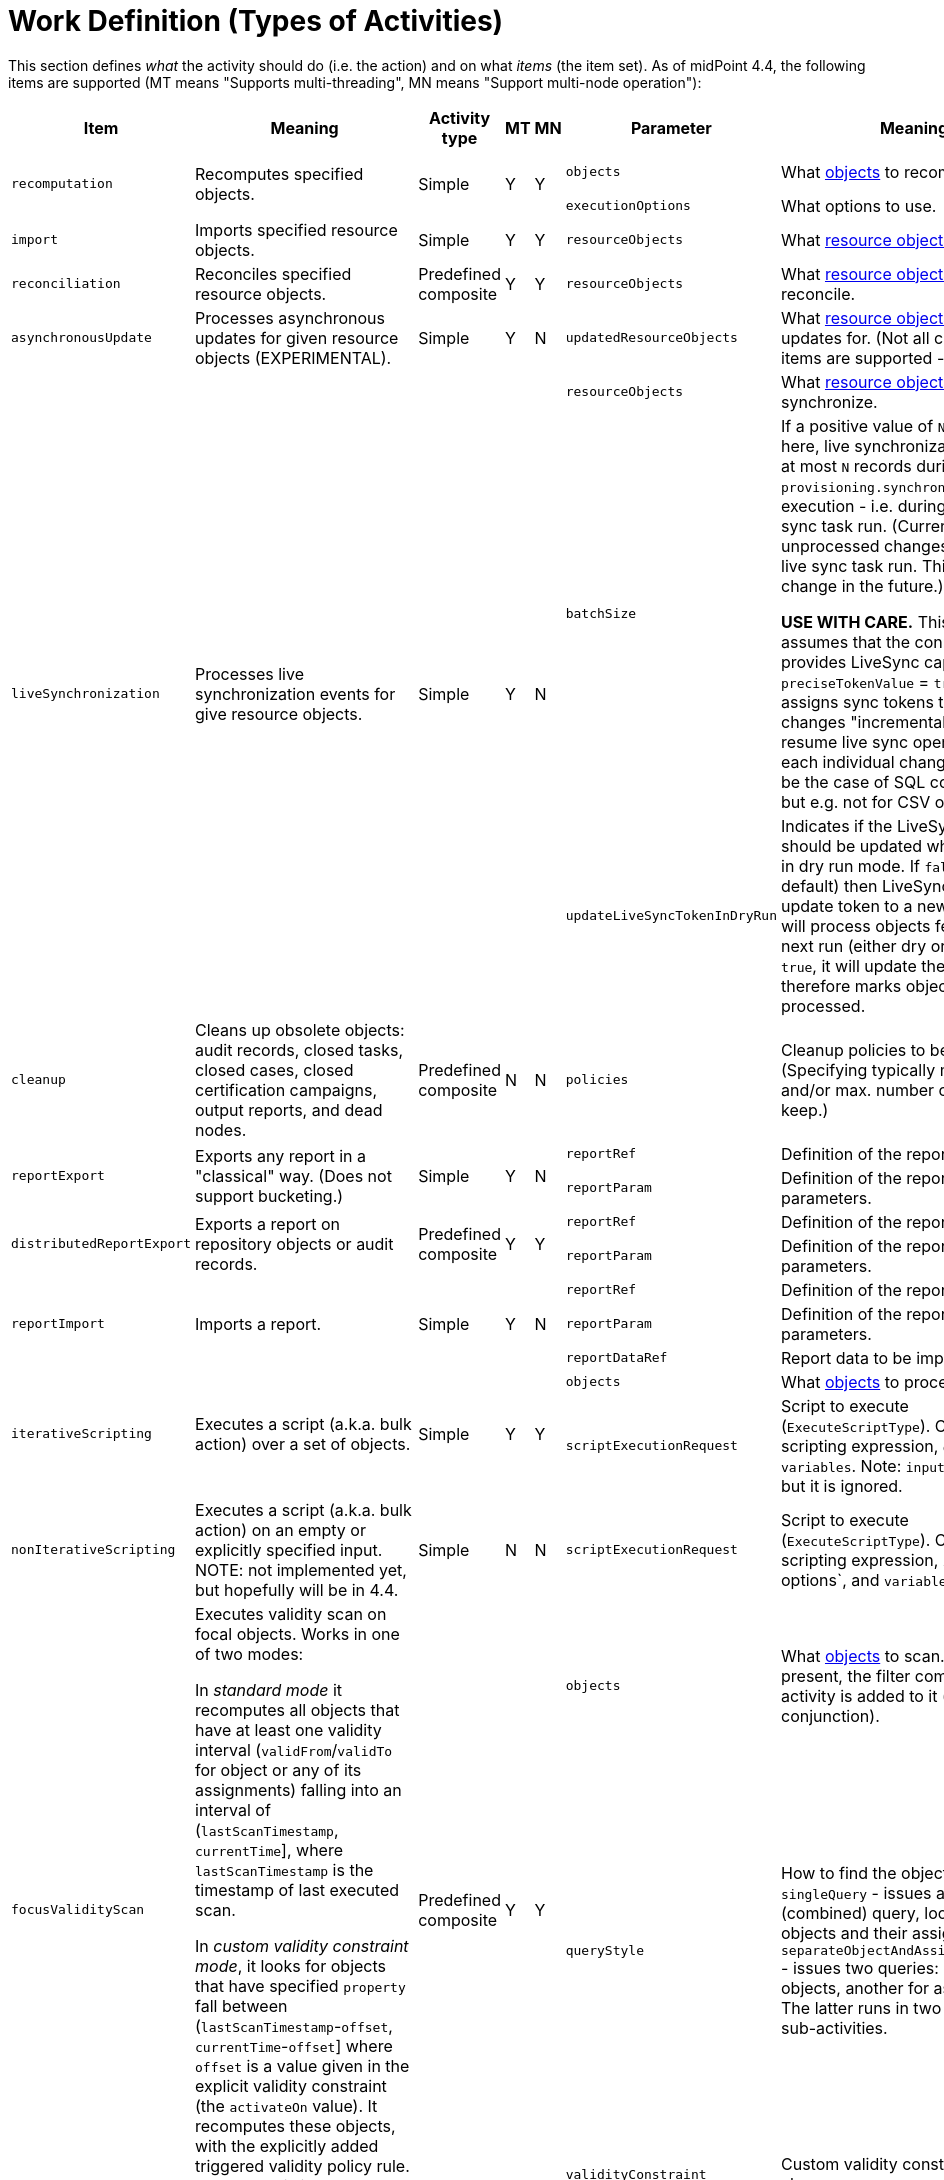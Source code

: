 = Work Definition (Types of Activities)

This section defines _what_ the activity should do (i.e. the action) and on what _items_ (the item set).
As of midPoint 4.4, the following items are supported (MT means "Supports multi-threading", MN means "Support multi-node operation"):

[%header]
[%autowidth]
|===
| Item | Meaning | Activity type | MT | MN | Parameter | Meaning | Default

.2+| `recomputation`
.2+| Recomputes specified objects.
.2+| Simple
.2+| Y
.2+| Y
| `objects`
| What link:../object-set-specification/[objects] to recompute.
| All of `AssignmentHolderType`.
| `executionOptions`
| What options to use.
| `reconcile`

| `import`
| Imports specified resource objects.
| Simple
| Y
| Y
| `resourceObjects`
| What link:../resource-object-set-specification/[resource objects] to import.
| This is obligatory parameter.

| `reconciliation`
| Reconciles specified resource objects.
| Predefined composite
| Y
| Y
| `resourceObjects`
| What link:../resource-object-set-specification/[resource objects] to reconcile.
| This is obligatory parameter.

| `asynchronousUpdate`
| Processes asynchronous updates for given resource objects (EXPERIMENTAL).
| Simple
| Y
| N
| `updatedResourceObjects`
| What link:../resource-object-set-specification/[resource objects] to receive updates for. (Not all configuration items are supported - TODO.)
| This is obligatory parameter.

.3+| `liveSynchronization`
.3+| Processes live synchronization events for give resource objects.
.3+| Simple
.3+| Y
.3+| N
| `resourceObjects`
| What link:../resource-object-set-specification/[resource objects] to synchronize.
| This is obligatory parameter.
| `batchSize`
| If a positive value of `N` is specified here, live synchronization fetches
at most `N` records during each `provisioning.synchronize()` method execution - i.e. during
any live sync task run. (Currently, it leaves unprocessed changes for the next live sync
task run. This may change in the future.)

*USE WITH CARE.* This feature assumes that the connector provides LiveSync capability
with `preciseTokenValue` = `true`, i.e. that it assigns sync tokens to individual changes
"incrementally", so it can resume live sync operation on each individual change. This
can be the case of SQL connectors, but e.g. not for CSV or LDAP ones.
| 0
| `updateLiveSyncTokenInDryRun`
| Indicates if the LiveSync token should be updated when running in dry run mode.
If `false` (the default) then LiveSync will not update token to a new value, so it
will process objects fetched on the next run (either dry or normal). If `true`, it
will update the token, and therefore marks objects as processed.
| `false`

| `cleanup`
| Cleans up obsolete objects: audit records, closed tasks, closed cases, closed certification
campaigns, output reports, and dead nodes.
| Predefined composite
| N
| N
| `policies`
| Cleanup policies to be used. (Specifying typically max. age and/or max. number of records to keep.)
| Global cleanup policies defined in the system configuration.

.2+| `reportExport`
.2+| Exports any report in a "classical" way. (Does not support bucketing.)
.2+| Simple
.2+| Y
.2+| N
| `reportRef`
| Definition of the report.
| Obligatory.
| `reportParam`
| Definition of the report parameters.
| No parameters.

.2+| `distributedReportExport`
.2+| Exports a report on repository objects or audit records.
.2+| Predefined composite
.2+| Y
.2+| Y
| `reportRef`
| Definition of the report.
| Obligatory.
| `reportParam`
| Definition of the report parameters.
| No parameters.

.3+| `reportImport`
.3+| Imports a report.
.3+| Simple
.3+| Y
.3+| N
| `reportRef`
| Definition of the report.
| Obligatory.
| `reportParam`
| Definition of the report parameters.
| No parameters.
| `reportDataRef`
| Report data to be imported.
| Obligatory.

.2+| `iterativeScripting`
.2+| Executes a script (a.k.a. bulk action) over a set of objects.
.2+| Simple
.2+| Y
.2+| Y
| `objects`
| What link:../object-set-specification/[objects] to process.
| All objects in repo.
| `scriptExecutionRequest`
| Script to execute (`ExecuteScriptType`). Contains scripting expression, `options`, and `variables`. Note: `input` can be set,
but it is ignored.
| Obligatory.

| `nonIterativeScripting`
| Executes a script (a.k.a. bulk action) on an empty or explicitly specified input. NOTE: not implemented yet, but hopefully will be in 4.4.
| Simple
| N
| N
| `scriptExecutionRequest`
| Script to execute (`ExecuteScriptType`). Contains scripting expression, `input`, options`, and `variables`.
| Obligatory.

.3+| `focusValidityScan`
.3+| Executes validity scan on focal objects. Works in one of two modes:

In _standard mode_ it recomputes all objects that have at least one validity interval
(`validFrom`/`validTo` for object or any of its assignments) falling into an interval of (`lastScanTimestamp`, `currentTime`],
where `lastScanTimestamp` is the timestamp of last executed scan.

In _custom validity constraint mode_, it looks for objects that have specified `property` fall between (`lastScanTimestamp`-`offset`, `currentTime`-`offset`]
where `offset` is a value given in the explicit validity constraint (the `activateOn` value). It recomputes these objects, with the
explicitly added triggered validity policy rule. Note that this is an *experimental* functionality.

.3+| Predefined composite
.3+| Y
.3+| Y
| `objects`
| What link:../object-set-specification/[objects] to scan. If a query is present, the filter computed
by the activity is added to it (as a conjunction).
| All of `FocusType`.
| `queryStyle`
| How to find the objects: `singleQuery` - issues a single (combined) query, looking for objects and their assignments,
or `separateObjectAndAssignmentQueries` - issues two queries: one for objects, another for assignments. The latter runs
in two separate sub-activities.
| `singleQuery`
| `validityConstraint`
| Custom validity constraint. See above.
| None.

| `triggerScan`
| Executes trigger scan on repository objects. Invokes trigger handlers for any triggers that have fire time less than or equal `currentTime`.
(Unlike validity scanner, this one intentionally ignores `lastScanTimestamp`.)
| Simple
| Y
| Y
| `objects`
| What link:../object-set-specification/[objects] to scan. If a query is present, the filter computed
by the activity is added to it (as a conjunction).
| All of `ObjectType`.

| link:https://docs.evolveum.com/midpoint/reference/tasks/shadow-refresh-task/[`shadowRefresh`]
| Looks for pending operations in shadows and updates their status.
| Simple
| Y
| Y
| `shadows`
| What link:../object-set-specification/[shadows] to process. If a query with filter is present, it _replaces_ the default query.
If a query without filter is present, the default filter is "implanted" into it (reusing e.g. the ordering).
| All shadows with pending operations.

.3+| `changeExecution`
.3+| Executes specified changes on specified objects.
.3+| Simple
.3+| Y
.3+| Y
| `objects`
| What link:../object-set-specification/[objects] to process.
| All of `ObjectType` (can be dangerous!)
| `delta`
| What delta to apply.
| Obligatory.
| `executionOptions`
| What execution options to use.
| Default execution options.

| `reindexing`
| Re-indexes specified repository objects.
| Simple
| Y
| Y
| `objects`
| What link:../object-set-specification/[objects] to reindex.
| All of `ObjectType`.

.2+| `shadowCleanup`
.2+| Deletes all shadows that have not been updated for given time. (I.e. their `fullSynchronizationTimestamp` is either null or less or equal "current time - specified interval".)
.2+| Simple
.2+| Y
.2+| Y
| `shadows`
| What link:../resource-object-set-specification/[shadows] to check. The task works only if given resource is not in maintenance mode. If a query is specified, it is always
appended to the default time-scanning query.
| Obligatory.
| `interval`
| How "stale" must be a shadow to be deleted.
| Obligatory.

| `objectIntegrityCheck`
| x
| Simple
| N
| N
| x
| x
| x

| `shadowIntegrityCheck`
| x
| Simple
| N
| N
| x
| x
| x

| `activityAutoScaling`
| x
| Simple
| Y
| Y
| x
| x
| x

| `noOp`
| x
| Simple
| Y
| Y
| x
| x
| x

| `extension`
| x
| Simple
| -
| -
| x
| x
| x
|===
